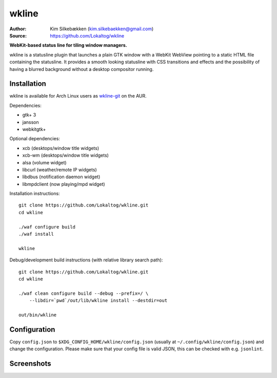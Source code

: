wkline
======

:Author: Kim Silkebækken (kim.silkebaekken@gmail.com)
:Source: https://github.com/Lokaltog/wkline

**WebKit-based status line for tiling window managers.**

wkline is a statusline plugin that launches a plain GTK window with a WebKit WebView
pointing to a static HTML file containing the statusline. It provides a smooth
looking statusline with CSS transitions and effects and the possibility of having a
blurred background without a desktop compositor running.

Installation
------------

wkline is available for Arch Linux users as `wkline-git`_ on the AUR.

Dependencies:

* gtk+ 3
* jansson
* webkitgtk+

Optional dependencies:

* xcb (desktops/window title widgets)
* xcb-wm (desktops/window title widgets)
* alsa (volume widget)
* libcurl (weather/remote IP widgets)
* libdbus (notification daemon widget)
* libmpdclient (now playing/mpd widget)

Installation instructions::

  git clone https://github.com/Lokaltog/wkline.git
  cd wkline

  ./waf configure build
  ./waf install

  wkline

Debug/development build instructions (with relative library search path)::

  git clone https://github.com/Lokaltog/wkline.git
  cd wkline

  ./waf clean configure build --debug --prefix=/ \
      --libdir=`pwd`/out/lib/wkline install --destdir=out

  out/bin/wkline

.. _wkline-git: https://aur.archlinux.org/packages/wkline-git/

Configuration
-------------

Copy ``config.json`` to ``$XDG_CONFIG_HOME/wkline/config.json`` (usually at
``~/.config/wkline/config.json``) and change the configuration. Please make sure that
your config file is valid JSON, this can be checked with e.g. ``jsonlint``.

Screenshots
-----------

.. image:: http://i.imgur.com/tWGCVze.gif
   :alt: Notification demo

.. image:: http://i.imgur.com/bIjz45R.gif
   :alt: Notification demo

.. image:: http://i.imgur.com/CdtPSJi.png
   :alt: Test script screenshot

.. image:: http://i.imgur.com/qkZjKw6.png
   :alt: Concept screenshot

.. image:: http://i.imgur.com/whgqRGH.png
   :alt: Concept screenshot

.. image:: http://i.imgur.com/gpEKgyS.png
   :alt: Concept screenshot
